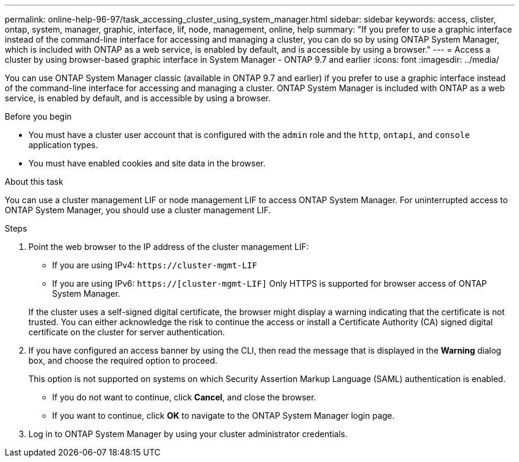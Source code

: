 ---
permalink: online-help-96-97/task_accessing_cluster_using_system_manager.html
sidebar: sidebar
keywords: access, clister, ontap, system, manager, graphic, interface, lif, node, management, online, help
summary: "If you prefer to use a graphic interface instead of the command-line interface for accessing and managing a cluster, you can do so by using ONTAP System Manager, which is included with ONTAP as a web service, is enabled by default, and is accessible by using a browser."
---
= Access a cluster by using browser-based graphic interface in System Manager - ONTAP 9.7 and earlier
:icons: font
:imagesdir: ../media/

[.lead]
You can use ONTAP System Manager classic (available in ONTAP 9.7 and earlier) if you prefer to use a graphic interface instead of the command-line interface for accessing and managing a cluster. ONTAP System Manager is included with ONTAP as a web service, is enabled by default, and is accessible by using a browser.

.Before you begin

* You must have a cluster user account that is configured with the `admin` role and the `http`, `ontapi`, and `console` application types.
* You must have enabled cookies and site data in the browser.

.About this task

You can use a cluster management LIF or node management LIF to access ONTAP System Manager. For uninterrupted access to ONTAP System Manager, you should use a cluster management LIF.

.Steps

. Point the web browser to the IP address of the cluster management LIF:
 ** If you are using IPv4: `+https://cluster-mgmt-LIF+`
 ** If you are using IPv6: `https://[cluster-mgmt-LIF]`
Only HTTPS is supported for browser access of ONTAP System Manager.

+
If the cluster uses a self-signed digital certificate, the browser might display a warning indicating that the certificate is not trusted. You can either acknowledge the risk to continue the access or install a Certificate Authority (CA) signed digital certificate on the cluster for server authentication.
. If you have configured an access banner by using the CLI, then read the message that is displayed in the *Warning* dialog box, and choose the required option to proceed.
+
This option is not supported on systems on which Security Assertion Markup Language (SAML) authentication is enabled.

 ** If you do not want to continue, click *Cancel*, and close the browser.
 ** If you want to continue, click *OK* to navigate to the ONTAP System Manager login page.

. Log in to ONTAP System Manager by using your cluster administrator credentials.

